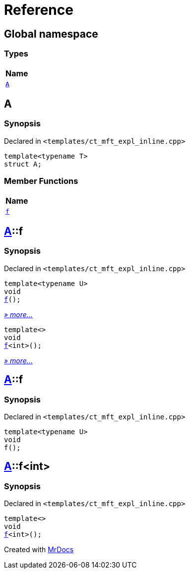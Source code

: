= Reference
:mrdocs:

[#index]
== Global namespace


=== Types

[cols=1]
|===
| Name 

| <<A,`A`>> 
|===

[#A]
== A


=== Synopsis


Declared in `&lt;templates&sol;ct&lowbar;mft&lowbar;expl&lowbar;inline&period;cpp&gt;`

[source,cpp,subs="verbatim,replacements,macros,-callouts"]
----
template&lt;typename T&gt;
struct A;
----

=== Member Functions

[cols=1]
|===
| Name 

| <<A-f-0a,`f`>> 
|===



[#A-f-0a]
== <<A,A>>::f


=== Synopsis


Declared in `&lt;templates&sol;ct&lowbar;mft&lowbar;expl&lowbar;inline&period;cpp&gt;`

[source,cpp,subs="verbatim,replacements,macros,-callouts"]
----
template&lt;typename U&gt;
void
<<A-f-07,f>>();
----

[.small]#<<A-f-07,_» more..._>>#

[source,cpp,subs="verbatim,replacements,macros,-callouts"]
----
template&lt;&gt;
void
<<A-f-04,f>>&lt;int&gt;();
----

[.small]#<<A-f-04,_» more..._>>#

[#A-f-07]
== <<A,A>>::f


=== Synopsis


Declared in `&lt;templates&sol;ct&lowbar;mft&lowbar;expl&lowbar;inline&period;cpp&gt;`

[source,cpp,subs="verbatim,replacements,macros,-callouts"]
----
template&lt;typename U&gt;
void
f();
----

[#A-f-04]
== <<A,A>>::f&lt;int&gt;


=== Synopsis


Declared in `&lt;templates&sol;ct&lowbar;mft&lowbar;expl&lowbar;inline&period;cpp&gt;`

[source,cpp,subs="verbatim,replacements,macros,-callouts"]
----
template&lt;&gt;
void
<<A-f-07,f>>&lt;int&gt;();
----



[.small]#Created with https://www.mrdocs.com[MrDocs]#

